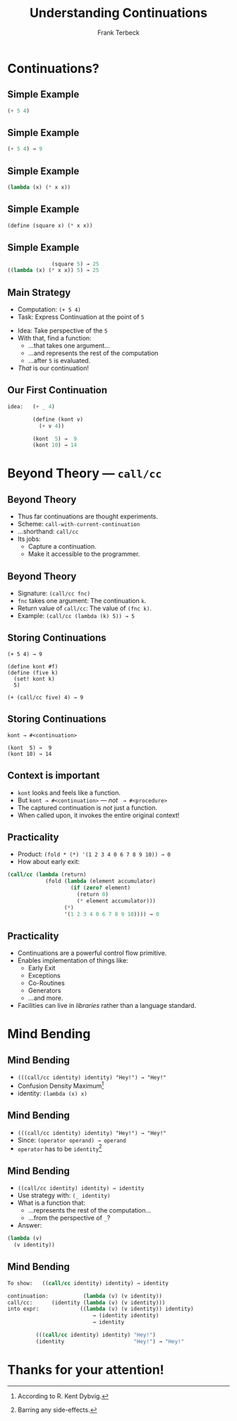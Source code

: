 #+STARTUP: beamer
#+TITLE: Understanding Continuations
#+AUTHOR: Frank Terbeck
#+EMAIL: ft@bewatermyfriend.org
#+LANGUAGE: en
#+KEYWORDS: scheme racket continuations
#+LANGUAGE: en
#+OPTIONS: H:2 toc:nil email:t
#+LATEX_CLASS: beamer
#+LATEX_CLASS_OPTIONS: [presentation,aspectratio=169]
#+LATEX_HEADER: \setbeamertemplate{navigation symbols}{}
#+LATEX_HEADER: \usepackage{ebgaramond}
#+LATEX_HEADER: \usefonttheme{serif}
#+LATEX_HEADER: \usetheme{Pittsburgh}
#+LATEX_HEADER: \setbeamertemplate{caption}[numbered]
#+LATEX_HEADER: \setbeamertemplate{caption label separator}{: }
#+LATEX_HEADER: \setbeamercolor{caption name}{fg=normal text.fg}
#+BEAMER_HEADER: \author{\texorpdfstring{Frank Terbeck\newline\tiny{\url{ft@bewatermyfriend.org}}}{Frank Terbeck}}
#+BEAMER_HEADER: \AtBeginSection{\let\insertsectionnumber\relax \let\sectionname\relax \frame{\sectionpage}}

* Continuations?

** Simple Example

#+BEGIN_SRC scheme
                            (+ 5 4)
#+END_SRC

** Simple Example

#+BEGIN_SRC scheme
                            (+ 5 4) → 9
#+END_SRC

** Simple Example

#+BEGIN_SRC scheme
                       (lambda (x) (* x x))
#+END_SRC

** Simple Example

#+BEGIN_SRC scheme
                (define (square x) (* x x))
#+END_SRC

** Simple Example

#+BEGIN_SRC scheme
                               (square 5) → 25
                 ((lambda (x) (* x x)) 5) → 25
#+END_SRC

** Main Strategy

- Computation: ~(+ 5 4)~
- Task: Express Continuation at the point of ~5~
\vspace{0.25cm}
- Idea: Take perspective of the ~5~
- With that, find a function:
  - …that takes one argument…
  - …and represents the rest of the computation
  - …after ~5~ is evaluated.
- /That/ is our continuation!

** Our First Continuation

#+BEGIN_SRC scheme
idea:   (+ _ 4)

        (define (kont v)
          (+ v 4))

        (kont  5) →  9
        (kont 10) → 14
#+END_SRC

* Beyond Theory — ~call/cc~

** Beyond Theory

- Thus far continuations are thought experiments.
- Scheme: ~call-with-current-continuation~
- …shorthand: ~call/cc~
- Its jobs:
  - Capture a continuation.
  - Make it accessible to the programmer.

** Beyond Theory

- Signature: ~(call/cc fnc)~
- ~fnc~ takes one argument: The continuation ~k~.
- Return value of ~call/cc~: The value of ~(fnc k)~.
- Example: ~(call/cc (lambda (k) 5)) → 5~

** Storing Continuations

#+BEGIN_EXAMPLE
        (+ 5 4) → 9

        (define kont #f)
        (define (five k)
          (set! kont k)
          5)

        (+ (call/cc five) 4) → 9
#+END_EXAMPLE

** Storing Continuations

#+BEGIN_EXAMPLE
        kont → #<continuation>

        (kont  5) →  9
        (kont 10) → 14
#+END_EXAMPLE

** Context is important

- ~kont~ looks and feels like a function.
- But ~kont → #<continuation>~ — /not/ $\:$ ~→ #<procedure>~
- The captured continuation is /not/ just a function.
- When called upon, it invokes the entire original context!

** Practicality

- Product: ~(fold * (*) '(1 2 3 4 0 6 7 8 9 10)) → 0~
- How about early exit:

#+BEGIN_SRC scheme
    (call/cc (lambda (return)
                (fold (lambda (element accumulator)
                        (if (zero? element)
                          (return 0)
                          (* element accumulator)))
                      (*)
                      '(1 2 3 4 0 6 7 8 9 10)))) → 0
#+END_SRC

** Practicality

- Continuations are a powerful control flow primitive.
- Enables implementation of things like:
  - Early Exit
  - Exceptions
  - Co-Routines
  - Generators
  - …and more.
- Facilities can live in /libraries/ rather than a language standard.

* Mind Bending

** Mind Bending

- ~(((call/cc identity) identity) "Hey!") → "Hey!"~
- Confusion Density Maximum[fn:confusion]
- identity: ~(lambda (x) x)~

[fn:confusion] According to R. Kent Dybvig.

** Mind Bending

- ~(((call/cc identity) identity) "Hey!") → "Hey!"~
- Since: ~(operator operand) → operand~
- ~operator~ has to be ~identity~[fn:nosideeffects]

[fn:nosideeffects] Barring any side-effects.

** Mind Bending

- ~((call/cc identity) identity) → identity~
- Use strategy with: ~(_ identity)~
- What is a function that:
  - …represents the rest of the computation…
  - …from the perspective of ~_~?
- Answer:

#+BEGIN_SRC scheme
        (lambda (v)
          (v identity))
#+END_SRC

** Mind Bending

#+BEGIN_SRC scheme
To show:   ((call/cc identity) identity) → identity

continuation:           (lambda (v) (v identity))
call/cc:      (identity (lambda (v) (v identity)))
into expr:             ((lambda (v) (v identity)) identity)
                           → (identity identity)
                           → identity

         (((call/cc identity) identity) "Hey!")
         (identity                      "Hey!") → "Hey!"
#+END_SRC

* Thanks for your attention!
